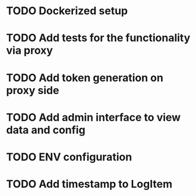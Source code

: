 * TODO Dockerized setup
* TODO Add tests for the functionality via proxy
* TODO Add token generation on proxy side
* TODO Add admin interface to view data and config 
* TODO ENV configuration
* TODO Add timestamp to LogItem
